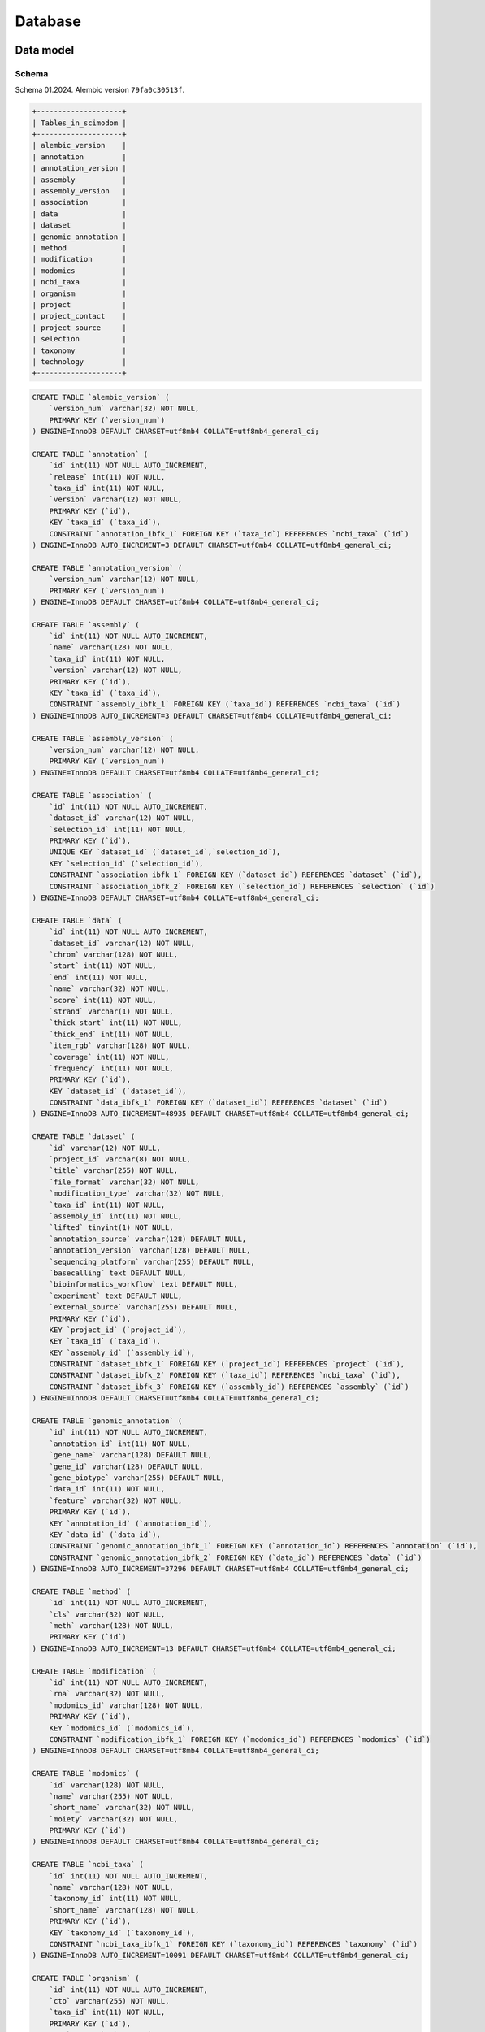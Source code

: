 .. _database_overview:

Database
========

.. _data_model:

Data model
----------

Schema
^^^^^^

Schema 01.2024.
Alembic version ``79fa0c30513f``.

.. code-block:: bash

    +--------------------+
    | Tables_in_scimodom |
    +--------------------+
    | alembic_version    |
    | annotation         |
    | annotation_version |
    | assembly           |
    | assembly_version   |
    | association        |
    | data               |
    | dataset            |
    | genomic_annotation |
    | method             |
    | modification       |
    | modomics           |
    | ncbi_taxa          |
    | organism           |
    | project            |
    | project_contact    |
    | project_source     |
    | selection          |
    | taxonomy           |
    | technology         |
    +--------------------+


.. code-block:: mysql

    CREATE TABLE `alembic_version` (
        `version_num` varchar(32) NOT NULL,
        PRIMARY KEY (`version_num`)
    ) ENGINE=InnoDB DEFAULT CHARSET=utf8mb4 COLLATE=utf8mb4_general_ci;

    CREATE TABLE `annotation` (
        `id` int(11) NOT NULL AUTO_INCREMENT,
        `release` int(11) NOT NULL,
        `taxa_id` int(11) NOT NULL,
        `version` varchar(12) NOT NULL,
        PRIMARY KEY (`id`),
        KEY `taxa_id` (`taxa_id`),
        CONSTRAINT `annotation_ibfk_1` FOREIGN KEY (`taxa_id`) REFERENCES `ncbi_taxa` (`id`)
    ) ENGINE=InnoDB AUTO_INCREMENT=3 DEFAULT CHARSET=utf8mb4 COLLATE=utf8mb4_general_ci;

    CREATE TABLE `annotation_version` (
        `version_num` varchar(12) NOT NULL,
        PRIMARY KEY (`version_num`)
    ) ENGINE=InnoDB DEFAULT CHARSET=utf8mb4 COLLATE=utf8mb4_general_ci;

    CREATE TABLE `assembly` (
        `id` int(11) NOT NULL AUTO_INCREMENT,
        `name` varchar(128) NOT NULL,
        `taxa_id` int(11) NOT NULL,
        `version` varchar(12) NOT NULL,
        PRIMARY KEY (`id`),
        KEY `taxa_id` (`taxa_id`),
        CONSTRAINT `assembly_ibfk_1` FOREIGN KEY (`taxa_id`) REFERENCES `ncbi_taxa` (`id`)
    ) ENGINE=InnoDB AUTO_INCREMENT=3 DEFAULT CHARSET=utf8mb4 COLLATE=utf8mb4_general_ci;

    CREATE TABLE `assembly_version` (
        `version_num` varchar(12) NOT NULL,
        PRIMARY KEY (`version_num`)
    ) ENGINE=InnoDB DEFAULT CHARSET=utf8mb4 COLLATE=utf8mb4_general_ci;

    CREATE TABLE `association` (
        `id` int(11) NOT NULL AUTO_INCREMENT,
        `dataset_id` varchar(12) NOT NULL,
        `selection_id` int(11) NOT NULL,
        PRIMARY KEY (`id`),
        UNIQUE KEY `dataset_id` (`dataset_id`,`selection_id`),
        KEY `selection_id` (`selection_id`),
        CONSTRAINT `association_ibfk_1` FOREIGN KEY (`dataset_id`) REFERENCES `dataset` (`id`),
        CONSTRAINT `association_ibfk_2` FOREIGN KEY (`selection_id`) REFERENCES `selection` (`id`)
    ) ENGINE=InnoDB DEFAULT CHARSET=utf8mb4 COLLATE=utf8mb4_general_ci;

    CREATE TABLE `data` (
        `id` int(11) NOT NULL AUTO_INCREMENT,
        `dataset_id` varchar(12) NOT NULL,
        `chrom` varchar(128) NOT NULL,
        `start` int(11) NOT NULL,
        `end` int(11) NOT NULL,
        `name` varchar(32) NOT NULL,
        `score` int(11) NOT NULL,
        `strand` varchar(1) NOT NULL,
        `thick_start` int(11) NOT NULL,
        `thick_end` int(11) NOT NULL,
        `item_rgb` varchar(128) NOT NULL,
        `coverage` int(11) NOT NULL,
        `frequency` int(11) NOT NULL,
        PRIMARY KEY (`id`),
        KEY `dataset_id` (`dataset_id`),
        CONSTRAINT `data_ibfk_1` FOREIGN KEY (`dataset_id`) REFERENCES `dataset` (`id`)
    ) ENGINE=InnoDB AUTO_INCREMENT=48935 DEFAULT CHARSET=utf8mb4 COLLATE=utf8mb4_general_ci;

    CREATE TABLE `dataset` (
        `id` varchar(12) NOT NULL,
        `project_id` varchar(8) NOT NULL,
        `title` varchar(255) NOT NULL,
        `file_format` varchar(32) NOT NULL,
        `modification_type` varchar(32) NOT NULL,
        `taxa_id` int(11) NOT NULL,
        `assembly_id` int(11) NOT NULL,
        `lifted` tinyint(1) NOT NULL,
        `annotation_source` varchar(128) DEFAULT NULL,
        `annotation_version` varchar(128) DEFAULT NULL,
        `sequencing_platform` varchar(255) DEFAULT NULL,
        `basecalling` text DEFAULT NULL,
        `bioinformatics_workflow` text DEFAULT NULL,
        `experiment` text DEFAULT NULL,
        `external_source` varchar(255) DEFAULT NULL,
        PRIMARY KEY (`id`),
        KEY `project_id` (`project_id`),
        KEY `taxa_id` (`taxa_id`),
        KEY `assembly_id` (`assembly_id`),
        CONSTRAINT `dataset_ibfk_1` FOREIGN KEY (`project_id`) REFERENCES `project` (`id`),
        CONSTRAINT `dataset_ibfk_2` FOREIGN KEY (`taxa_id`) REFERENCES `ncbi_taxa` (`id`),
        CONSTRAINT `dataset_ibfk_3` FOREIGN KEY (`assembly_id`) REFERENCES `assembly` (`id`)
    ) ENGINE=InnoDB DEFAULT CHARSET=utf8mb4 COLLATE=utf8mb4_general_ci;

    CREATE TABLE `genomic_annotation` (
        `id` int(11) NOT NULL AUTO_INCREMENT,
        `annotation_id` int(11) NOT NULL,
        `gene_name` varchar(128) DEFAULT NULL,
        `gene_id` varchar(128) DEFAULT NULL,
        `gene_biotype` varchar(255) DEFAULT NULL,
        `data_id` int(11) NOT NULL,
        `feature` varchar(32) NOT NULL,
        PRIMARY KEY (`id`),
        KEY `annotation_id` (`annotation_id`),
        KEY `data_id` (`data_id`),
        CONSTRAINT `genomic_annotation_ibfk_1` FOREIGN KEY (`annotation_id`) REFERENCES `annotation` (`id`),
        CONSTRAINT `genomic_annotation_ibfk_2` FOREIGN KEY (`data_id`) REFERENCES `data` (`id`)
    ) ENGINE=InnoDB AUTO_INCREMENT=37296 DEFAULT CHARSET=utf8mb4 COLLATE=utf8mb4_general_ci;

    CREATE TABLE `method` (
        `id` int(11) NOT NULL AUTO_INCREMENT,
        `cls` varchar(32) NOT NULL,
        `meth` varchar(128) NOT NULL,
        PRIMARY KEY (`id`)
    ) ENGINE=InnoDB AUTO_INCREMENT=13 DEFAULT CHARSET=utf8mb4 COLLATE=utf8mb4_general_ci;

    CREATE TABLE `modification` (
        `id` int(11) NOT NULL AUTO_INCREMENT,
        `rna` varchar(32) NOT NULL,
        `modomics_id` varchar(128) NOT NULL,
        PRIMARY KEY (`id`),
        KEY `modomics_id` (`modomics_id`),
        CONSTRAINT `modification_ibfk_1` FOREIGN KEY (`modomics_id`) REFERENCES `modomics` (`id`)
    ) ENGINE=InnoDB DEFAULT CHARSET=utf8mb4 COLLATE=utf8mb4_general_ci;

    CREATE TABLE `modomics` (
        `id` varchar(128) NOT NULL,
        `name` varchar(255) NOT NULL,
        `short_name` varchar(32) NOT NULL,
        `moiety` varchar(32) NOT NULL,
        PRIMARY KEY (`id`)
    ) ENGINE=InnoDB DEFAULT CHARSET=utf8mb4 COLLATE=utf8mb4_general_ci;

    CREATE TABLE `ncbi_taxa` (
        `id` int(11) NOT NULL AUTO_INCREMENT,
        `name` varchar(128) NOT NULL,
        `taxonomy_id` int(11) NOT NULL,
        `short_name` varchar(128) NOT NULL,
        PRIMARY KEY (`id`),
        KEY `taxonomy_id` (`taxonomy_id`),
        CONSTRAINT `ncbi_taxa_ibfk_1` FOREIGN KEY (`taxonomy_id`) REFERENCES `taxonomy` (`id`)
    ) ENGINE=InnoDB AUTO_INCREMENT=10091 DEFAULT CHARSET=utf8mb4 COLLATE=utf8mb4_general_ci;

    CREATE TABLE `organism` (
        `id` int(11) NOT NULL AUTO_INCREMENT,
        `cto` varchar(255) NOT NULL,
        `taxa_id` int(11) NOT NULL,
        PRIMARY KEY (`id`),
        KEY `taxa_id` (`taxa_id`),
        CONSTRAINT `organism_ibfk_1` FOREIGN KEY (`taxa_id`) REFERENCES `ncbi_taxa` (`id`)
    ) ENGINE=InnoDB DEFAULT CHARSET=utf8mb4 COLLATE=utf8mb4_general_ci;

    CREATE TABLE `project` (
        `id` varchar(8) NOT NULL,
        `title` varchar(255) NOT NULL,
        `summary` text NOT NULL,
        `date_published` datetime NOT NULL,
        `date_added` datetime NOT NULL,
        `contact_id` int(11) NOT NULL,
        PRIMARY KEY (`id`),
        KEY `contact_id` (`contact_id`),
        CONSTRAINT `project_ibfk_1` FOREIGN KEY (`contact_id`) REFERENCES `project_contact` (`id`)
    ) ENGINE=InnoDB DEFAULT CHARSET=utf8mb4 COLLATE=utf8mb4_general_ci;

    CREATE TABLE `project_contact` (
        `id` int(11) NOT NULL AUTO_INCREMENT,
        `contact_name` varchar(128) NOT NULL,
        `contact_institution` varchar(255) NOT NULL,
        `contact_email` varchar(320) NOT NULL,
        PRIMARY KEY (`id`)
    ) ENGINE=InnoDB DEFAULT CHARSET=utf8mb4 COLLATE=utf8mb4_general_ci;

    CREATE TABLE `project_source` (
        `id` int(11) NOT NULL AUTO_INCREMENT,
        `project_id` varchar(8) NOT NULL,
        `doi` varchar(255) DEFAULT NULL,
        `pmid` int(11) DEFAULT NULL,
        PRIMARY KEY (`id`),
        KEY `project_source_ibfk_1` (`project_id`),
        CONSTRAINT `project_source_ibfk_1` FOREIGN KEY (`project_id`) REFERENCES `project` (`id`)
    ) ENGINE=InnoDB DEFAULT CHARSET=utf8mb4 COLLATE=utf8mb4_general_ci;

    CREATE TABLE `selection` (
        `id` int(11) NOT NULL AUTO_INCREMENT,
        `modification_id` int(11) NOT NULL,
        `technology_id` int(11) NOT NULL,
        `organism_id` int(11) NOT NULL,
        PRIMARY KEY (`id`),
        UNIQUE KEY `modification_id` (`modification_id`,`technology_id`,`organism_id`),
        KEY `technology_id` (`technology_id`),
        KEY `organism_id` (`organism_id`),
        CONSTRAINT `selection_ibfk_1` FOREIGN KEY (`modification_id`) REFERENCES `modification` (`id`),
        CONSTRAINT `selection_ibfk_2` FOREIGN KEY (`technology_id`) REFERENCES `technology` (`id`),
        CONSTRAINT `selection_ibfk_3` FOREIGN KEY (`organism_id`) REFERENCES `organism` (`id`)
    ) ENGINE=InnoDB DEFAULT CHARSET=utf8mb4 COLLATE=utf8mb4_general_ci;

    CREATE TABLE `taxonomy` (
        `id` int(11) NOT NULL AUTO_INCREMENT,
        `domain` varchar(32) NOT NULL,
        `kingdom` varchar(32) DEFAULT NULL,
        `phylum` varchar(32) DEFAULT NULL,
        PRIMARY KEY (`id`)
    ) ENGINE=InnoDB AUTO_INCREMENT=8 DEFAULT CHARSET=utf8mb4 COLLATE=utf8mb4_general_ci;

    CREATE TABLE `technology` (
        `id` int(11) NOT NULL AUTO_INCREMENT,
        `tech` varchar(255) NOT NULL,
        `method_id` int(11) NOT NULL,
        PRIMARY KEY (`id`),
        KEY `method_id` (`method_id`),
        CONSTRAINT `technology_ibfk_1` FOREIGN KEY (`method_id`) REFERENCES `method` (`id`)
    ) ENGINE=InnoDB DEFAULT CHARSET=utf8mb4 COLLATE=utf8mb4_general_ci;


Model description
^^^^^^^^^^^^^^^^^

SMID/project creation is handled by maintainers *e.g.* via request. This is currently only available via maintenance scripts.
A standard template is required:

.. code-block:: json

    {
        "title": "Title",
        "summary": "Summary",
        "contact_name": "Name",
        "contact_institution": "Institution",
        "contact_email": "Email",
        "date_published": "YYYY-MM-DD",
        "external_sources": {
            "doi": "doi",
            "pmid": "pmid"
        },
        "metadata": [
            {
                "rna": "mRNA",
                "modomics_id": "6A",
                "tech": "m6A-SAC-seq",
                "method_id": 8,
                "organism": {"taxa_id": 9606, "cto": "HeLa", "assembly": "GRCh38"}
            },
            {
                "rna": "mRNA",
                "modomics_id": "6A",
                "tech": "m6A-SAC-seq",
                "method_id": 8,
                "organism": {"taxa_id": 9606, "cto": "HEK293", "assembly": "GRCh38"}
            }
        ]
    }

``"external_sources": null`` is allowed, ``"doi": null`` or ``"pmid": null`` are allowed, but not both simultaneously. ``"external_sources"`` can be a list of entries, or a single entry (as above). ``"metadata"`` can be a list of entries (as above), or a single entry (at least one entry is required, and all keys are required). Each ``"metadata"`` entry corresponds to a given dataset (bedRMod files to be uploaded, EUFID) that will be associated with the project, *i.e.* a given SMID can have one or more dataset or EUFID. But a given dataset may also require two or more entries for ``metadata``, *e.g.* if two or more modifications are given in the same bedRMod file.

Once a SMID is created, the necessary fields are set (modifications, incl. RNA type, technology/method, organism, incl. cell/tissue/organ, and assembly), and data upload is enabled via the FE (TODO), via the API (TODO), or via maintenance scripts. At upload, these fields are selected to match a given bedRMod file, and should thus be consistent with the information from the bedRMod header.

.. attention::

    We cannot validate all fields from the header, *i.e.* compare if selected fields match those from the header, because not all information is recorded in the bedRMod format specs, the information may not be standardized, or the information may not always be easily recoverable. Currently only ``organism`` and ``assembly`` are checked. ``organism`` (``taxa_id``) is easy to validate, but ``assembly`` is not. In **Sci-ModoM**, we define a standardized assembly nomenclature (via SMID/project creation, as defined above), but the ``assembly`` from the bedRMod header is "free". Modifications selected at upload are loosely checked against those present in the bedRMod file (column 4). ``external_source`` is never checked against project sources. Handling of these cases is not yet fixed (TODO).


Nomenclature
""""""""""""

The nomenclature for modifications (table ``modomics``), technologies (table ``method``), taxa (tables ``taxonomy`` and ``ncbi_taxa``), and assemblies (table ``assembly``) is fixed. Entries in these tables allow to define options for data upload, search and compare filters.

The classification of detection technologies is taken from this `paper <https://www.nature.com/articles/s12276-022-00821-0>`_ *.e.g.* NGS 2nd generation is subclassified into direct sequencing, chemical-assisted sequencing (m6A-SAC-seq, RiboMeth-seq, ...), Antibody-based (m6A-seq/MeRIP, ...), enzyme/protein-assisted (DART-seq, MAZTER-seq, ...).

Dates should be formatted by the following format: YYYY-MM-DD (ISO 8601).


Assembly
^^^^^^^^

Available assemblies for different organisms are grouped into an ``assembly_version``, which defines the assemblies used in **Sci-ModoM** (w/o patch number/minor release). This version is recorded in a table of the same name. Assemblies are *tagged* by version numbers, in case more than one is available per organism. The current ``assembly_version`` prevails.

How does it work?

* When a new project is added, assembly information is required. If the assembly is already available, nothing is done. If not, a new assembly is added. If this assembly is a newer version, a database version upgrade may be required.

* During data upload:
    * records from contigs/scaffolds, *etc.* are discarded (only records from chromosomes are kept);
    * assembly is selected, and if this assembly does not match the current ``assembly_version``, then a liftover is performed (Dataset marked as lifted);
    * currently, the Dataset ``assembly_id`` is the one given at upload (presumably matching that from the bedRMod header).

* ``assembly_version`` can be *auto-generated* for maintenance (liftover selected datasets *e.g.* human, but not mouse; upgrade version number; tag assemblies with new version, incl. those that were not lifted but that are still valid, *i.e.* mouse)


Annotation
^^^^^^^^^^

To annotate a dataset, all of its records are intersected in turn with features such as Exon, CDS, 3'UTR, 5'UTR, introns, and intergenic regions. This is currently done at dataset upload. Feature sets are first merged on ``gene_name``, ``annotation_id``, ``strand``, ``gene_id``, and ``gene_biotype``. All intersections are strand-aware, except for the intergenic region. Introns are obtained by subtracting exons from genomic features. Intergenic regions are the chromosome complement of genomic regions. This is used to fill ``GenomicAnnotation``.

A given modification can thus be annotated *e.g.* as Exon, 3'UTR, and CDS, possibly with different ``gene_name`` or ``gene_id``, resulting in more than one entry in ``GenomicAnnotation``. This has the advantage of allowing a fine-grain annotation. But when a given intersection results in more than one ``gene_name``, ``gene_id``, and/or ``gene_biotype``, the corresponding field is left empty (NULL). These are merged during query, resulting in *e.g.*

.. code-block:: bash

    15	90984058	90984059	Y	150	-	372	15	PRC1	ENSG00000198901,ENSG00000284946	protein_coding	3\'UTR,CDS,Exon



Download
^^^^^^^^

The data can be download back to bedRMod format, but it is unclear how to handle header information when *e.g.* query results include records from different studies, incl. different organisms/assemblies/annotations, *etc.*.

If downloading a single dataset *e.g.* corresponding to one original bedRMod file, the data is converted back to bedRMod format. The header is re-written using standad nomenclature if available. If the data is marked as lifted, the lifted data is written to file (we do not keep the orginal data), but a note is added to the header. The rationale is the following: data downloaded from the DB is that from the DB, and not that from the publication, *etc.*. If the DB is usign a certain assembly version, the the data downloaded will be of that assembly.


.. _data_setup:

Setup
-----

*All this is subject to change*

At lauchtime, the app uses tables defined in ``config.py`` to perform an ``INSERT... ON DUPLICATE KEY UPDATE``

.. code-block:: python

    setup = SetupService(app.session)
    setup.upsert_all()

These tables (``modomics``, ``method``, ``taxonomy``, ``ncbi_taxa``, ``assembly``, and ``assembly_version``) allow to define base options for project creation, and establish a standard terminology for the application. The import format is *CSV*, and the header must match the column names (including *id*) from the corresponding database table, *e.g. ncbi_taxa.csv*

.. code-block:: bash

    id,name,short_name,taxonomy_id
    9606,Homo sapiens,H. sapiens,1
    10090,Mus musculus,M. musculus,1

This is typically done *e.g.*

.. code-block:: bash

    # under docker
    docker compose -f docker-compose-db-only.yml up -d
    # under server
    alembic upgrade head
    upsert --all # <- this is subject to change!


Projects are added with

.. code-block:: bash

    add-project -p PROJECT

where PROJECT is a (path to a) json file, as described above.

After project creation, dataset can be added with

.. code-block:: bash

    add-dataset -smid PROJECT_ID --title TITLE --file FILE [-o ORGANISM] [-a ASSEMBLY] [-m MODIFICATION [MODIFICATION ...]]
    [--modomics] [-rna {mRNA,rRNA,tRNA} [{mRNA,rRNA,tRNA} ...]] [-t TECHNOLOGY] [-cto CELL_TYPE] [--assembly-id ASSEMBLY_ID]
    [--modification-id MODIFICATION_ID [MODIFICATION_ID ...]] [--technology-id TECHNOLOGY_ID] [--cto-id CTO_ID]

where FILE is a valid bedRMod file.

These steps can be done all at once with

.. code-block:: bash

    add-all -d DIR -pt PROJECT

where DIR is a directory with project templates and dataset files, and PROJECT is the name of a project (w/o extension).
